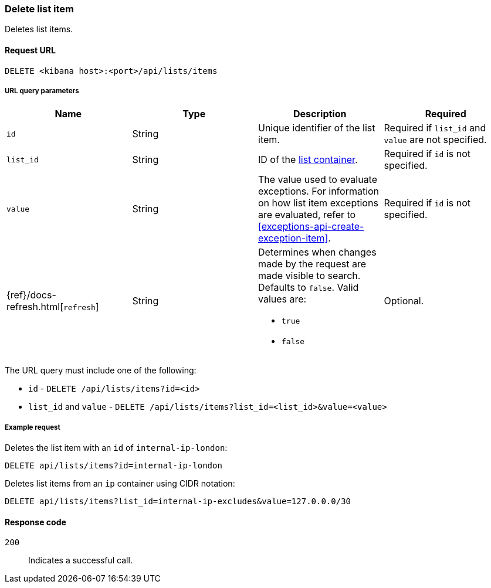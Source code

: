 [[lists-api-delete-item]]
=== Delete list item

Deletes list items.

==== Request URL

`DELETE <kibana host>:<port>/api/lists/items`

===== URL query parameters

[width="100%",options="header"]
|==============================================
|Name |Type |Description |Required

|`id` |String |Unique identifier of the list item. |Required if `list_id` and `value` are not specified.
|`list_id` |String |ID of the <<lists-api-create-container, list container>>.
|Required if `id` is not specified.
|`value` |String |The value used to evaluate exceptions. For information on how
list item exceptions are evaluated, refer to
<<exceptions-api-create-exception-item>>. |Required if `id` is not specified.
|{ref}/docs-refresh.html[`refresh`] |String a| Determines when changes made by the request are made visible to search. Defaults to `false`. Valid values are:

* `true`
* `false`

|Optional.
|==============================================

The URL query must include one of the following:

* `id` - `DELETE /api/lists/items?id=<id>`
* `list_id` and `value` - `DELETE /api/lists/items?list_id=<list_id>&value=<value>`

===== Example request

Deletes the list item with an `id` of `internal-ip-london`:

[source,console]
--------------------------------------------------
DELETE api/lists/items?id=internal-ip-london
--------------------------------------------------
// KIBANA

Deletes list items from an `ip` container using CIDR notation:

[source,console]
--------------------------------------------------
DELETE api/lists/items?list_id=internal-ip-excludes&value=127.0.0.0/30
--------------------------------------------------
// KIBANA

==== Response code

`200`::
    Indicates a successful call.
